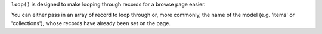 ``loop()`` is designed to make looping through records for a browse page easier.

You can either pass in an array of record to loop through or, more commonly, the name of the model (e.g. 'items' or 'collections'), whose records have already been set on the page.

